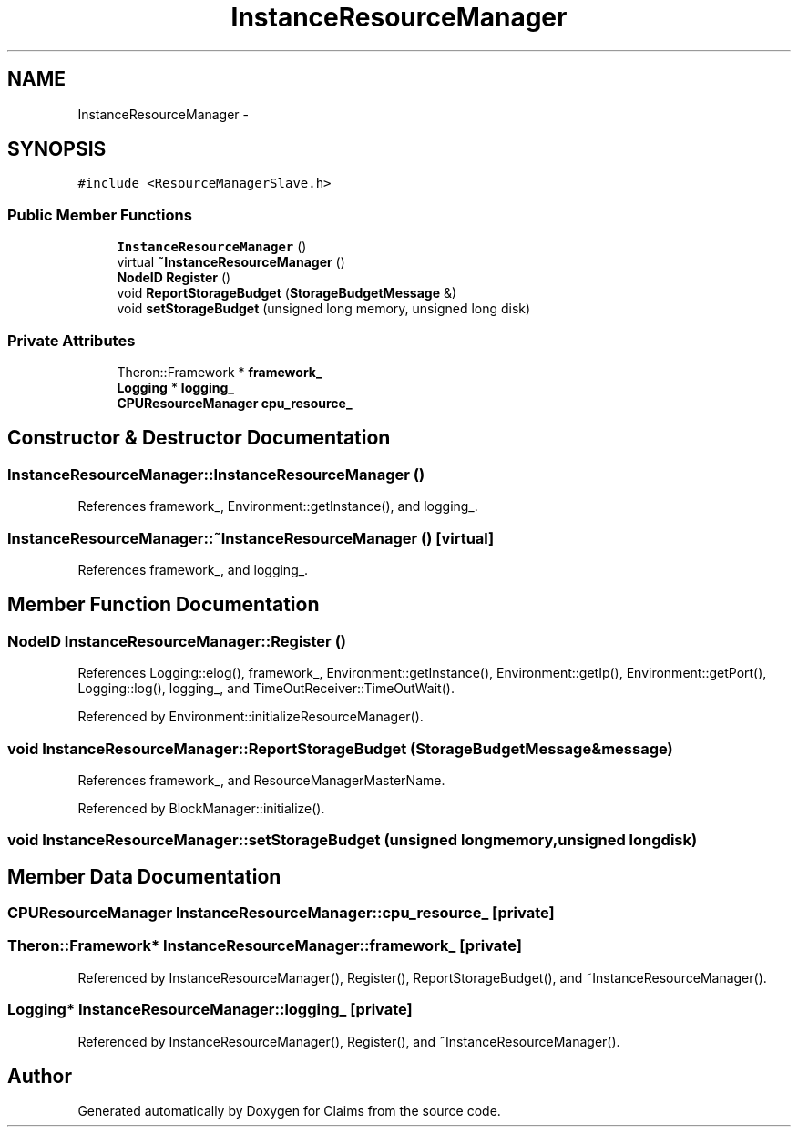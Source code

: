 .TH "InstanceResourceManager" 3 "Thu Nov 12 2015" "Claims" \" -*- nroff -*-
.ad l
.nh
.SH NAME
InstanceResourceManager \- 
.SH SYNOPSIS
.br
.PP
.PP
\fC#include <ResourceManagerSlave\&.h>\fP
.SS "Public Member Functions"

.in +1c
.ti -1c
.RI "\fBInstanceResourceManager\fP ()"
.br
.ti -1c
.RI "virtual \fB~InstanceResourceManager\fP ()"
.br
.ti -1c
.RI "\fBNodeID\fP \fBRegister\fP ()"
.br
.ti -1c
.RI "void \fBReportStorageBudget\fP (\fBStorageBudgetMessage\fP &)"
.br
.ti -1c
.RI "void \fBsetStorageBudget\fP (unsigned long memory, unsigned long disk)"
.br
.in -1c
.SS "Private Attributes"

.in +1c
.ti -1c
.RI "Theron::Framework * \fBframework_\fP"
.br
.ti -1c
.RI "\fBLogging\fP * \fBlogging_\fP"
.br
.ti -1c
.RI "\fBCPUResourceManager\fP \fBcpu_resource_\fP"
.br
.in -1c
.SH "Constructor & Destructor Documentation"
.PP 
.SS "InstanceResourceManager::InstanceResourceManager ()"

.PP
References framework_, Environment::getInstance(), and logging_\&.
.SS "InstanceResourceManager::~InstanceResourceManager ()\fC [virtual]\fP"

.PP
References framework_, and logging_\&.
.SH "Member Function Documentation"
.PP 
.SS "\fBNodeID\fP InstanceResourceManager::Register ()"

.PP
References Logging::elog(), framework_, Environment::getInstance(), Environment::getIp(), Environment::getPort(), Logging::log(), logging_, and TimeOutReceiver::TimeOutWait()\&.
.PP
Referenced by Environment::initializeResourceManager()\&.
.SS "void InstanceResourceManager::ReportStorageBudget (\fBStorageBudgetMessage\fP &message)"

.PP
References framework_, and ResourceManagerMasterName\&.
.PP
Referenced by BlockManager::initialize()\&.
.SS "void InstanceResourceManager::setStorageBudget (unsigned longmemory, unsigned longdisk)"

.SH "Member Data Documentation"
.PP 
.SS "\fBCPUResourceManager\fP InstanceResourceManager::cpu_resource_\fC [private]\fP"

.SS "Theron::Framework* InstanceResourceManager::framework_\fC [private]\fP"

.PP
Referenced by InstanceResourceManager(), Register(), ReportStorageBudget(), and ~InstanceResourceManager()\&.
.SS "\fBLogging\fP* InstanceResourceManager::logging_\fC [private]\fP"

.PP
Referenced by InstanceResourceManager(), Register(), and ~InstanceResourceManager()\&.

.SH "Author"
.PP 
Generated automatically by Doxygen for Claims from the source code\&.
